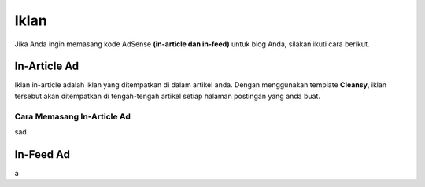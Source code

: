 Iklan
===============
Jika Anda ingin memasang kode AdSense **(in-article dan in-feed)** untuk blog Anda, silakan ikuti cara berikut.

In-Article Ad
---------------
Iklan in-article adalah iklan yang ditempatkan di dalam artikel anda. Dengan menggunakan template **Cleansy**, iklan tersebut akan ditempatkan di tengah-tengah artikel setiap halaman postingan yang anda buat.

Cara Memasang In-Article Ad
~~~~~~~~~~~~~~~~~~~
sad

In-Feed Ad
---------------
a
